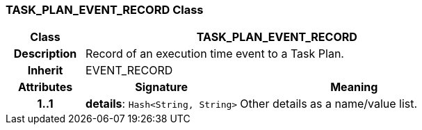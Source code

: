 === TASK_PLAN_EVENT_RECORD Class

[cols="^1,2,3"]
|===
h|*Class*
2+^h|*TASK_PLAN_EVENT_RECORD*

h|*Description*
2+a|Record of an execution time event to a Task Plan.

h|*Inherit*
2+|EVENT_RECORD

h|*Attributes*
^h|*Signature*
^h|*Meaning*

h|*1..1*
|*details*: `Hash<String, String>`
a|Other details as a name/value list.
|===
